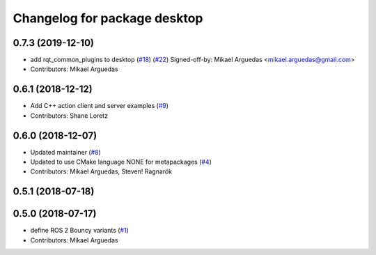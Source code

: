 ^^^^^^^^^^^^^^^^^^^^^^^^^^^^^
Changelog for package desktop
^^^^^^^^^^^^^^^^^^^^^^^^^^^^^

0.7.3 (2019-12-10)
------------------
* add rqt_common_plugins to desktop (`#18 <https://github.com/ros2/variants/issues/18>`_) (`#22 <https://github.com/ros2/variants/issues/22>`_)
  Signed-off-by: Mikael Arguedas <mikael.arguedas@gmail.com>
* Contributors: Mikael Arguedas

0.6.1 (2018-12-12)
------------------
* Add C++ action client and server examples (`#9 <https://github.com/ros2/variants/issues/9>`_)
* Contributors: Shane Loretz

0.6.0 (2018-12-07)
------------------
* Updated maintainer (`#8 <https://github.com/ros2/variants/issues/8>`_)
* Updated to use CMake language NONE for metapackages (`#4 <https://github.com/ros2/variants/issues/4>`_)
* Contributors: Mikael Arguedas, Steven! Ragnarök

0.5.1 (2018-07-18)
------------------

0.5.0 (2018-07-17)
------------------
* define ROS 2 Bouncy variants (`#1 <https://github.com/ros2/variants/issues/1>`_)
* Contributors: Mikael Arguedas
